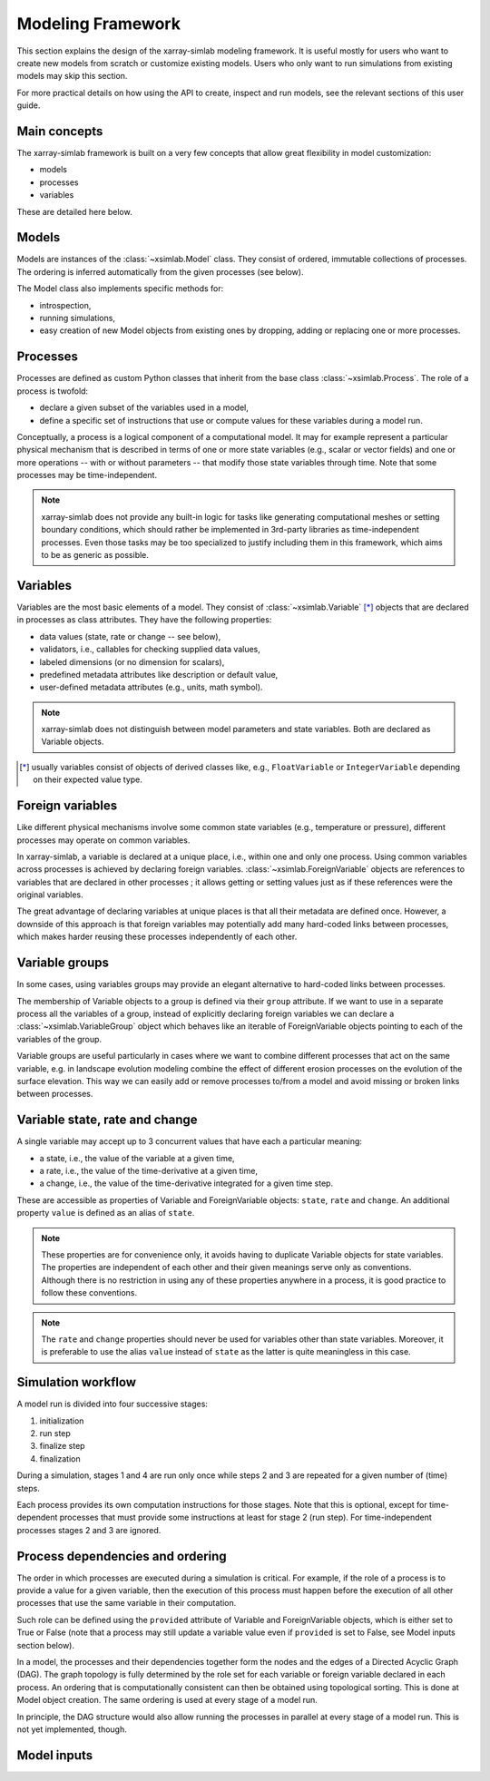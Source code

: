 .. _framework:

Modeling Framework
==================

This section explains the design of the xarray-simlab modeling
framework. It is useful mostly for users who want to create new models
from scratch or customize existing models. Users who only want to run
simulations from existing models may skip this section.

For more practical details on how using the API to create, inspect and
run models, see the relevant sections of this user guide.

Main concepts
-------------

The xarray-simlab framework is built on a very few concepts that
allow great flexibility in model customization:

- models
- processes
- variables

These are detailed here below.

Models
------

Models are instances of the :class:`~xsimlab.Model` class. They
consist of ordered, immutable collections of processes. The
ordering is inferred automatically from the given processes (see below).

The Model class also implements specific methods for:

- introspection,
- running simulations,
- easy creation of new Model objects from existing ones by dropping,
  adding or replacing one or more processes.

Processes
---------

Processes are defined as custom Python classes that inherit from the
base class :class:`~xsimlab.Process`. The role of a process is twofold:

- declare a given subset of the variables used in a model,
- define a specific set of instructions that use or compute values for
  these variables during a model run.

Conceptually, a process is a logical component of a computational
model. It may for example represent a particular physical mechanism
that is described in terms of one or more state variables (e.g.,
scalar or vector fields) and one or more operations -- with or without
parameters -- that modify those state variables through time. Note
that some processes may be time-independent.

.. note::

   xarray-simlab does not provide any built-in logic for tasks like
   generating computational meshes or setting boundary conditions,
   which should rather be implemented in 3rd-party libraries as
   time-independent processes. Even those tasks may be too specialized
   to justify including them in this framework, which aims to be as
   generic as possible.

Variables
---------

Variables are the most basic elements of a model. They consist of
:class:`~xsimlab.Variable` [*]_ objects that are declared in processes as class
attributes. They have the following properties:

- data values (state, rate or change -- see below),
- validators, i.e., callables for checking supplied data values,
- labeled dimensions (or no dimension for scalars),
- predefined metadata attributes like description or default value,
- user-defined metadata attributes (e.g., units, math symbol).

.. note::

   xarray-simlab does not distinguish between model parameters
   and state variables. Both are declared as Variable objects.

.. [*] usually variables consist of objects of derived classes like,
   e.g., ``FloatVariable`` or ``IntegerVariable`` depending on their
   expected value type.

Foreign variables
-----------------

Like different physical mechanisms involve some common state variables
(e.g., temperature or pressure), different processes may operate on
common variables.

In xarray-simlab, a variable is declared at a unique place, i.e.,
within one and only one process. Using common variables across
processes is achieved by declaring foreign variables.
:class:`~xsimlab.ForeignVariable` objects are references to
variables that are declared in other processes ; it allows getting or
setting values just as if these references were the original
variables.

The great advantage of declaring variables at unique places is that
all their metadata are defined once. However, a downside of this
approach is that foreign variables may potentially add many hard-coded
links between processes, which makes harder reusing these processes
independently of each other.

Variable groups
---------------

In some cases, using variables groups may provide an elegant
alternative to hard-coded links between processes.

The membership of Variable objects to a group is defined via their
``group`` attribute. If we want to use in a separate process all the
variables of a group, instead of explicitly declaring foreign
variables we can declare a :class:`~xsimlab.VariableGroup` object
which behaves like an iterable of ForeignVariable objects pointing to
each of the variables of the group.

Variable groups are useful particularly in cases where we want to
combine different processes that act on the same variable, e.g. in
landscape evolution modeling combine the effect of different erosion
processes on the evolution of the surface elevation. This way we can
easily add or remove processes to/from a model and avoid missing or
broken links between processes.

Variable state, rate and change
-------------------------------

A single variable may accept up to 3 concurrent values that have
each a particular meaning:

- a state, i.e., the value of the variable at a given time,
- a rate, i.e., the value of the time-derivative at a given time,
- a change, i.e., the value of the time-derivative integrated for a given
  time step.

These are accessible as properties of Variable and ForeignVariable
objects: ``state``, ``rate`` and ``change``. An additional property
``value`` is defined as an alias of ``state``.

.. note::

   These properties are for convenience only, it avoids having to
   duplicate Variable objects for state variables. The properties are
   independent of each other and their given meanings serve only as
   conventions. Although there is no restriction in using any of these
   properties anywhere in a process, it is good practice to follow
   these conventions.

.. note::

   The ``rate`` and ``change`` properties should never be used for
   variables other than state variables.  Moreover, it is preferable
   to use the alias ``value`` instead of ``state`` as the latter is
   quite meaningless in this case.

.. todo_move_this_elsewhere

   For state variables, a common practice is to compute ``rate`` or
   ``change`` values during the "run step" stage and update ``state``
   values during the "finalize step" stage.

Simulation workflow
-------------------

A model run is divided into four successive stages:

1. initialization
2. run step
3. finalize step
4. finalization

During a simulation, stages 1 and 4 are run only once while steps 2
and 3 are repeated for a given number of (time) steps.

Each process provides its own computation instructions for those
stages. Note that this is optional, except for time-dependent
processes that must provide some instructions at least for stage 2
(run step). For time-independent processes stages 2 and 3 are ignored.

Process dependencies and ordering
---------------------------------

The order in which processes are executed during a simulation is
critical.  For example, if the role of a process is to provide a value
for a given variable, then the execution of this process must happen
before the execution of all other processes that use the same variable
in their computation.

Such role can be defined using the ``provided`` attribute of Variable
and ForeignVariable objects, which is either set to True or False
(note that a process may still update a variable value even if
``provided`` is set to False, see Model inputs section below).

In a model, the processes and their dependencies together form the
nodes and the edges of a Directed Acyclic Graph (DAG). The graph
topology is fully determined by the role set for each variable or
foreign variable declared in each process. An ordering that is
computationally consistent can then be obtained using topological
sorting. This is done at Model object creation.  The same ordering
is used at every stage of a model run.

In principle, the DAG structure would also allow running the processes
in parallel at every stage of a model run. This is not yet
implemented, though.

Model inputs
------------

.. todo::

   Fill this section.

.. move_this_foreign_variable

   ForeignVariable.state return the same object (usually a numpy array) than
   Variable.state (replace class names by variable names in processes).
   ForeignVariable.state is actually a shortcut to ForeignVariable.ref_var.state.
